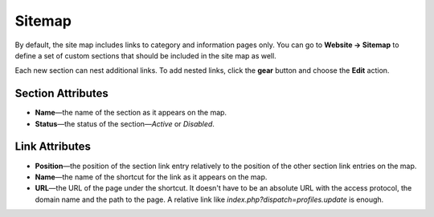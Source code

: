 *******
Sitemap
*******

By default, the site map includes links to category and information pages only. You can go to **Website → Sitemap** to define a set of custom sections that should be included in the site map as well.

Each new section can nest additional links. To add nested links, click the **gear** button and choose the **Edit** action.
 
.. image:: img/manage_site_map.png
    :align: center
    :alt: You can add sections to the site map under Website → Sitemap.

==================
Section Attributes
==================

* **Name**—the name of the section as it appears on the map.

* **Status**—the status of the section—*Active* or *Disabled*.

===============
Link Attributes
===============

* **Position**—the position of the section link entry relatively to the position of the other section link entries on the map.

* **Name**—the name of the shortcut for the link as it appears on the map.

* **URL**—the URL of the page under the shortcut. It doesn't have to be an absolute URL with the access protocol, the domain name and the path to the page. A relative link like *index.php?dispatch=profiles.update* is enough.

.. image:: img/section_links.png
    :align: center
    :alt: You can add links to the section and name them.
